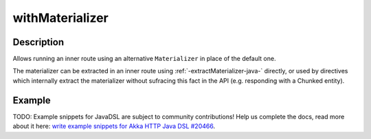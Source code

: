 .. _-withMaterializer-java-:

withMaterializer
================

Description
-----------

Allows running an inner route using an alternative ``Materializer`` in place of the default one.

The materializer can be extracted in an inner route using :ref:`-extractMaterializer-java-` directly,
or used by directives which internally extract the materializer without sufracing this fact in the API
(e.g. responding with a Chunked entity).

Example
-------
TODO: Example snippets for JavaDSL are subject to community contributions! Help us complete the docs, read more about it here: `write example snippets for Akka HTTP Java DSL #20466 <https://github.com/akka/akka/issues/20466>`_.
